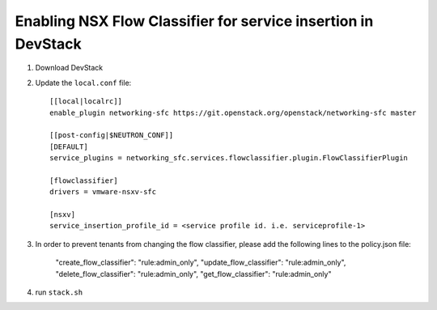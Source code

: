 ===============================================================
 Enabling NSX Flow Classifier for service insertion in DevStack
===============================================================

1. Download DevStack

2. Update the ``local.conf`` file::

    [[local|localrc]]
    enable_plugin networking-sfc https://git.openstack.org/openstack/networking-sfc master
    
    [[post-config|$NEUTRON_CONF]]
    [DEFAULT]
    service_plugins = networking_sfc.services.flowclassifier.plugin.FlowClassifierPlugin

    [flowclassifier]
    drivers = vmware-nsxv-sfc

    [nsxv]
    service_insertion_profile_id = <service profile id. i.e. serviceprofile-1>

3. In order to prevent tenants from changing the flow classifier, please add the following
   lines to the policy.json file:

    "create_flow_classifier": "rule:admin_only",
    "update_flow_classifier": "rule:admin_only",
    "delete_flow_classifier": "rule:admin_only",
    "get_flow_classifier": "rule:admin_only"

4. run ``stack.sh``
